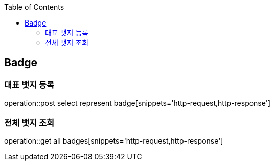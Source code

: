 :doctype: book
:icons: font
:source-highlighter: highlightjs
:toc: left
:toclevels: 4

== Badge
=== 대표 뱃지 등록
operation::post select represent badge[snippets='http-request,http-response']

=== 전체 뱃지 조회
operation::get all badges[snippets='http-request,http-response']

